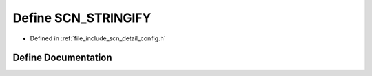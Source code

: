 .. _exhale_define_config_8h_1a02b5fcc3f460f62dd3607e6c21ad7c9f:

Define SCN_STRINGIFY
====================

- Defined in :ref:`file_include_scn_detail_config.h`


Define Documentation
--------------------


.. doxygendefine:: SCN_STRINGIFY
